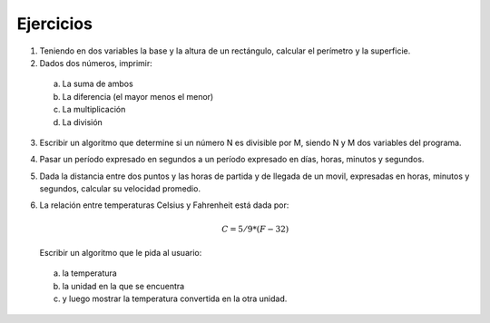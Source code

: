 Ejercicios
==========

1.  Teniendo en dos variables la base y la altura de un rectángulo,
    calcular el perímetro y la superficie.
2.  Dados dos números, imprimir:
 a. La suma de ambos
 b. La diferencia (el mayor menos el menor)
 c. La multiplicación
 d. La división
3.  Escribir un algoritmo que determine si un número N es divisible por
    M, siendo N y M dos variables del programa.
4.  Pasar un período expresado en segundos a un período expresado en
    días, horas, minutos y segundos.
5.  Dada la distancia entre dos puntos y las horas de partida y de
    llegada de un movil, expresadas en horas, minutos y segundos,
    calcular su velocidad promedio.
6.  La relación entre temperaturas Celsius y Fahrenheit está dada por:

    .. math:: C = 5/9 * (F-32)

    Escribir un algoritmo que le pida al usuario:
 a. la temperatura
 b. la unidad en la que se encuentra
 c. y luego mostrar la temperatura convertida en la otra unidad.
